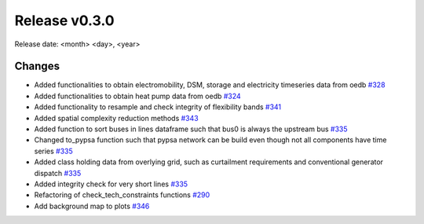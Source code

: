 Release v0.3.0
================

Release date: <month> <day>, <year>

Changes
-------

* Added functionalities to obtain electromobility, DSM, storage and electricity timeseries data from oedb `#328 <https://github.com/openego/eDisGo/pull/328>`_
* Added functionalities to obtain heat pump data from oedb `#324 <https://github.com/openego/eDisGo/pull/324>`_
* Added functionality to resample and check integrity of flexibility bands `#341 <https://github.com/openego/eDisGo/pull/341>`_
* Added spatial complexity reduction methods `#343 <https://github.com/openego/eDisGo/pull/343>`_
* Added function to sort buses in lines dataframe such that bus0 is always the upstream bus `#335 <https://github.com/openego/eDisGo/pull/335>`_
* Changed to_pypsa function such that pypsa network can be build even though not all components have time series `#335 <https://github.com/openego/eDisGo/pull/335>`_
* Added class holding data from overlying grid, such as curtailment requirements and
  conventional generator dispatch `#335 <https://github.com/openego/eDisGo/pull/335>`_
* Added integrity check for very short lines `#335 <https://github.com/openego/eDisGo/pull/335>`_
* Refactoring of check_tech_constraints functions `#290 <https://github.com/openego/eDisGo/pull/290>`_
* Add background map to plots `#346 <https://github.com/openego/eDisGo/pull/364>`_
